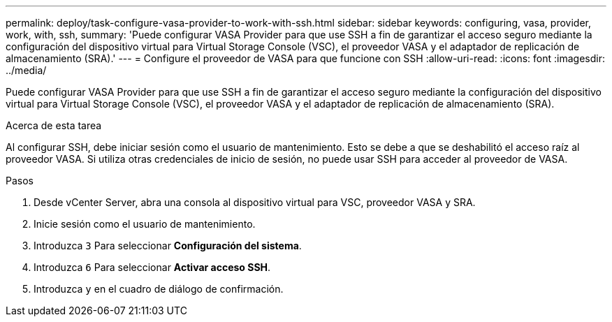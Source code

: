 ---
permalink: deploy/task-configure-vasa-provider-to-work-with-ssh.html 
sidebar: sidebar 
keywords: configuring, vasa, provider, work, with, ssh, 
summary: 'Puede configurar VASA Provider para que use SSH a fin de garantizar el acceso seguro mediante la configuración del dispositivo virtual para Virtual Storage Console (VSC), el proveedor VASA y el adaptador de replicación de almacenamiento (SRA).' 
---
= Configure el proveedor de VASA para que funcione con SSH
:allow-uri-read: 
:icons: font
:imagesdir: ../media/


[role="lead"]
Puede configurar VASA Provider para que use SSH a fin de garantizar el acceso seguro mediante la configuración del dispositivo virtual para Virtual Storage Console (VSC), el proveedor VASA y el adaptador de replicación de almacenamiento (SRA).

.Acerca de esta tarea
Al configurar SSH, debe iniciar sesión como el usuario de mantenimiento. Esto se debe a que se deshabilitó el acceso raíz al proveedor VASA. Si utiliza otras credenciales de inicio de sesión, no puede usar SSH para acceder al proveedor de VASA.

.Pasos
. Desde vCenter Server, abra una consola al dispositivo virtual para VSC, proveedor VASA y SRA.
. Inicie sesión como el usuario de mantenimiento.
. Introduzca `3` Para seleccionar *Configuración del sistema*.
. Introduzca `6` Para seleccionar *Activar acceso SSH*.
. Introduzca `y` en el cuadro de diálogo de confirmación.

